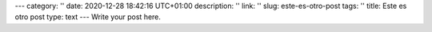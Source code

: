 ---
category: ''
date: 2020-12-28 18:42:16 UTC+01:00
description: ''
link: ''
slug: este-es-otro-post
tags: ''
title: Este es otro post
type: text
---
Write your post here.
